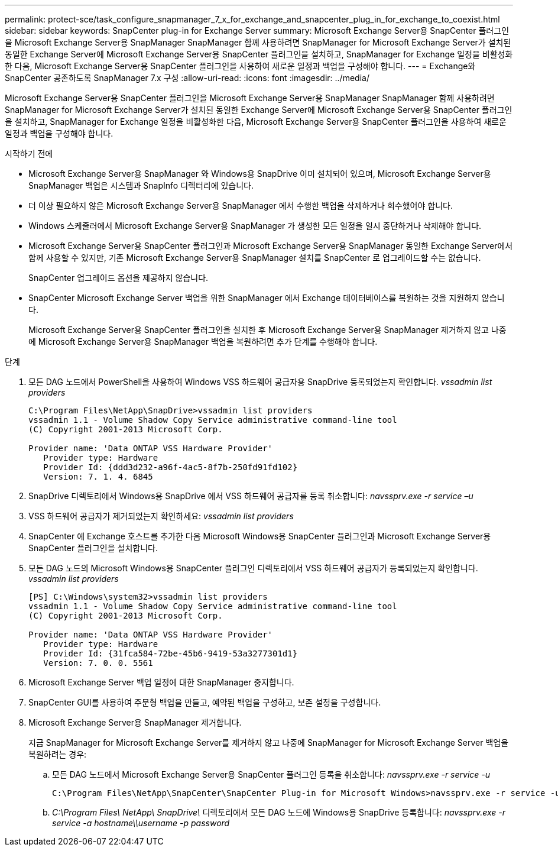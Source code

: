 ---
permalink: protect-sce/task_configure_snapmanager_7_x_for_exchange_and_snapcenter_plug_in_for_exchange_to_coexist.html 
sidebar: sidebar 
keywords: SnapCenter plug-in for Exchange Server 
summary: Microsoft Exchange Server용 SnapCenter 플러그인을 Microsoft Exchange Server용 SnapManager SnapManager 함께 사용하려면 SnapManager for Microsoft Exchange Server가 설치된 동일한 Exchange Server에 Microsoft Exchange Server용 SnapCenter 플러그인을 설치하고, SnapManager for Exchange 일정을 비활성화한 다음, Microsoft Exchange Server용 SnapCenter 플러그인을 사용하여 새로운 일정과 백업을 구성해야 합니다. 
---
= Exchange와 SnapCenter 공존하도록 SnapManager 7.x 구성
:allow-uri-read: 
:icons: font
:imagesdir: ../media/


[role="lead"]
Microsoft Exchange Server용 SnapCenter 플러그인을 Microsoft Exchange Server용 SnapManager SnapManager 함께 사용하려면 SnapManager for Microsoft Exchange Server가 설치된 동일한 Exchange Server에 Microsoft Exchange Server용 SnapCenter 플러그인을 설치하고, SnapManager for Exchange 일정을 비활성화한 다음, Microsoft Exchange Server용 SnapCenter 플러그인을 사용하여 새로운 일정과 백업을 구성해야 합니다.

.시작하기 전에
* Microsoft Exchange Server용 SnapManager 와 Windows용 SnapDrive 이미 설치되어 있으며, Microsoft Exchange Server용 SnapManager 백업은 시스템과 SnapInfo 디렉터리에 있습니다.
* 더 이상 필요하지 않은 Microsoft Exchange Server용 SnapManager 에서 수행한 백업을 삭제하거나 회수했어야 합니다.
* Windows 스케줄러에서 Microsoft Exchange Server용 SnapManager 가 생성한 모든 일정을 일시 중단하거나 삭제해야 합니다.
* Microsoft Exchange Server용 SnapCenter 플러그인과 Microsoft Exchange Server용 SnapManager 동일한 Exchange Server에서 함께 사용할 수 있지만, 기존 Microsoft Exchange Server용 SnapManager 설치를 SnapCenter 로 업그레이드할 수는 없습니다.
+
SnapCenter 업그레이드 옵션을 제공하지 않습니다.

* SnapCenter Microsoft Exchange Server 백업을 위한 SnapManager 에서 Exchange 데이터베이스를 복원하는 것을 지원하지 않습니다.
+
Microsoft Exchange Server용 SnapCenter 플러그인을 설치한 후 Microsoft Exchange Server용 SnapManager 제거하지 않고 나중에 Microsoft Exchange Server용 SnapManager 백업을 복원하려면 추가 단계를 수행해야 합니다.



.단계
. 모든 DAG 노드에서 PowerShell을 사용하여 Windows VSS 하드웨어 공급자용 SnapDrive 등록되었는지 확인합니다. _vssadmin list providers_
+
[listing]
----
C:\Program Files\NetApp\SnapDrive>vssadmin list providers
vssadmin 1.1 - Volume Shadow Copy Service administrative command-line tool
(C) Copyright 2001-2013 Microsoft Corp.

Provider name: 'Data ONTAP VSS Hardware Provider'
   Provider type: Hardware
   Provider Id: {ddd3d232-a96f-4ac5-8f7b-250fd91fd102}
   Version: 7. 1. 4. 6845
----
. SnapDrive 디렉토리에서 Windows용 SnapDrive 에서 VSS 하드웨어 공급자를 등록 취소합니다: _navssprv.exe -r service –u_
. VSS 하드웨어 공급자가 제거되었는지 확인하세요: _vssadmin list providers_
. SnapCenter 에 Exchange 호스트를 추가한 다음 Microsoft Windows용 SnapCenter 플러그인과 Microsoft Exchange Server용 SnapCenter 플러그인을 설치합니다.
. 모든 DAG 노드의 Microsoft Windows용 SnapCenter 플러그인 디렉토리에서 VSS 하드웨어 공급자가 등록되었는지 확인합니다. _vssadmin list providers_
+
[listing]
----
[PS] C:\Windows\system32>vssadmin list providers
vssadmin 1.1 - Volume Shadow Copy Service administrative command-line tool
(C) Copyright 2001-2013 Microsoft Corp.

Provider name: 'Data ONTAP VSS Hardware Provider'
   Provider type: Hardware
   Provider Id: {31fca584-72be-45b6-9419-53a3277301d1}
   Version: 7. 0. 0. 5561
----
. Microsoft Exchange Server 백업 일정에 대한 SnapManager 중지합니다.
. SnapCenter GUI를 사용하여 주문형 백업을 만들고, 예약된 백업을 구성하고, 보존 설정을 구성합니다.
. Microsoft Exchange Server용 SnapManager 제거합니다.
+
지금 SnapManager for Microsoft Exchange Server를 제거하지 않고 나중에 SnapManager for Microsoft Exchange Server 백업을 복원하려는 경우:

+
.. 모든 DAG 노드에서 Microsoft Exchange Server용 SnapCenter 플러그인 등록을 취소합니다: _navssprv.exe -r service -u_
+
[listing]
----
C:\Program Files\NetApp\SnapCenter\SnapCenter Plug-in for Microsoft Windows>navssprv.exe -r service -u
----
.. _C:\Program Files\ NetApp\ SnapDrive\_ 디렉토리에서 모든 DAG 노드에 Windows용 SnapDrive 등록합니다: _navssprv.exe -r service -a hostname\\username -p password_



